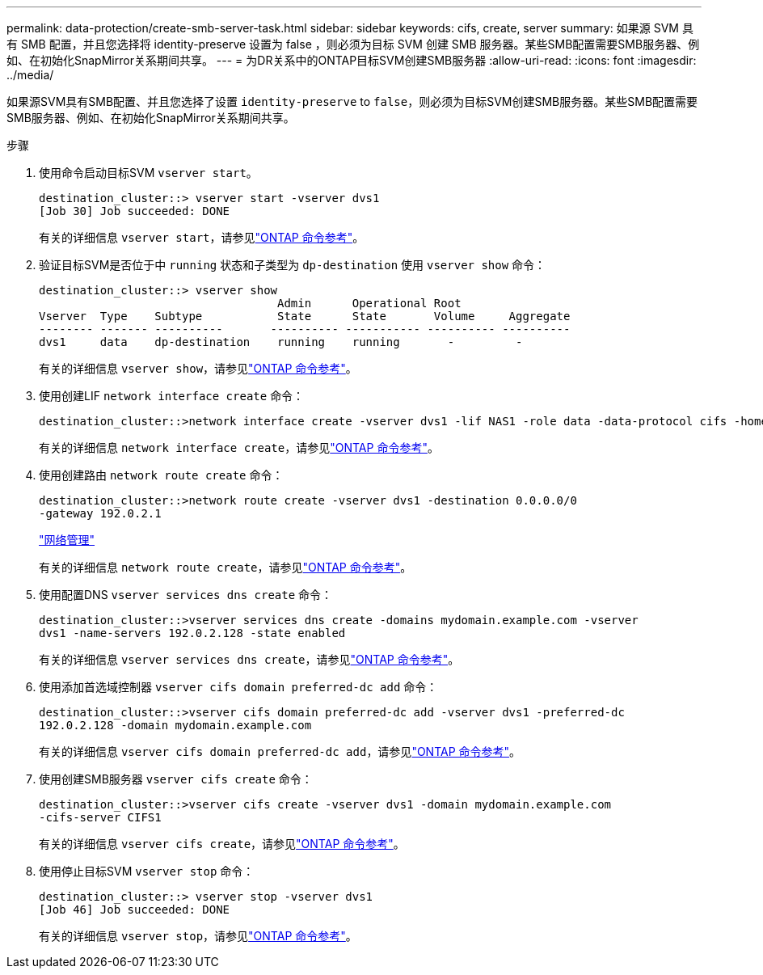 ---
permalink: data-protection/create-smb-server-task.html 
sidebar: sidebar 
keywords: cifs, create, server 
summary: 如果源 SVM 具有 SMB 配置，并且您选择将 identity-preserve 设置为 false ，则必须为目标 SVM 创建 SMB 服务器。某些SMB配置需要SMB服务器、例如、在初始化SnapMirror关系期间共享。 
---
= 为DR关系中的ONTAP目标SVM创建SMB服务器
:allow-uri-read: 
:icons: font
:imagesdir: ../media/


[role="lead"]
如果源SVM具有SMB配置、并且您选择了设置 `identity-preserve` to `false`，则必须为目标SVM创建SMB服务器。某些SMB配置需要SMB服务器、例如、在初始化SnapMirror关系期间共享。

.步骤
. 使用命令启动目标SVM `vserver start`。
+
[listing]
----
destination_cluster::> vserver start -vserver dvs1
[Job 30] Job succeeded: DONE
----
+
有关的详细信息 `vserver start`，请参见link:https://docs.netapp.com/us-en/ontap-cli/vserver-start.html["ONTAP 命令参考"^]。

. 验证目标SVM是否位于中 `running` 状态和子类型为 `dp-destination` 使用 `vserver show` 命令：
+
[listing]
----
destination_cluster::> vserver show
                                   Admin      Operational Root
Vserver  Type    Subtype           State      State       Volume     Aggregate
-------- ------- ----------       ---------- ----------- ---------- ----------
dvs1     data    dp-destination    running    running       -         -
----
+
有关的详细信息 `vserver show`，请参见link:https://docs.netapp.com/us-en/ontap-cli/vserver-show.html["ONTAP 命令参考"^]。

. 使用创建LIF `network interface create` 命令：
+
[listing]
----
destination_cluster::>network interface create -vserver dvs1 -lif NAS1 -role data -data-protocol cifs -home-node destination_cluster-01 -home-port a0a-101  -address 192.0.2.128 -netmask 255.255.255.128
----
+
有关的详细信息 `network interface create`，请参见link:https://docs.netapp.com/us-en/ontap-cli/network-interface-create.html["ONTAP 命令参考"^]。

. 使用创建路由 `network route create` 命令：
+
[listing]
----
destination_cluster::>network route create -vserver dvs1 -destination 0.0.0.0/0
-gateway 192.0.2.1
----
+
link:../networking/networking_reference.html["网络管理"]

+
有关的详细信息 `network route create`，请参见link:https://docs.netapp.com/us-en/ontap-cli/network-route-create.html["ONTAP 命令参考"^]。

. 使用配置DNS `vserver services dns create` 命令：
+
[listing]
----
destination_cluster::>vserver services dns create -domains mydomain.example.com -vserver
dvs1 -name-servers 192.0.2.128 -state enabled
----
+
有关的详细信息 `vserver services dns create`，请参见link:https://docs.netapp.com/us-en/ontap-cli/search.html?q=vserver+services+dns+create["ONTAP 命令参考"^]。

. 使用添加首选域控制器 `vserver cifs domain preferred-dc add` 命令：
+
[listing]
----
destination_cluster::>vserver cifs domain preferred-dc add -vserver dvs1 -preferred-dc
192.0.2.128 -domain mydomain.example.com
----
+
有关的详细信息 `vserver cifs domain preferred-dc add`，请参见link:https://docs.netapp.com/us-en/ontap-cli/vserver-cifs-domain-preferred-dc-add.html["ONTAP 命令参考"^]。

. 使用创建SMB服务器 `vserver cifs create` 命令：
+
[listing]
----
destination_cluster::>vserver cifs create -vserver dvs1 -domain mydomain.example.com
-cifs-server CIFS1
----
+
有关的详细信息 `vserver cifs create`，请参见link:https://docs.netapp.com/us-en/ontap-cli/vserver-cifs-create.html["ONTAP 命令参考"^]。

. 使用停止目标SVM `vserver stop` 命令：
+
[listing]
----
destination_cluster::> vserver stop -vserver dvs1
[Job 46] Job succeeded: DONE
----
+
有关的详细信息 `vserver stop`，请参见link:https://docs.netapp.com/us-en/ontap-cli/vserver-stop.html["ONTAP 命令参考"^]。


